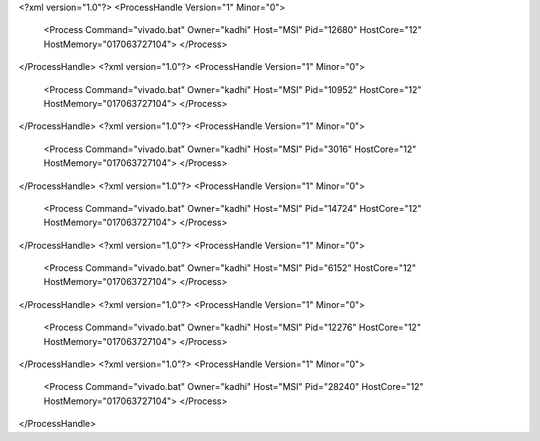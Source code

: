 <?xml version="1.0"?>
<ProcessHandle Version="1" Minor="0">
    <Process Command="vivado.bat" Owner="kadhi" Host="MSI" Pid="12680" HostCore="12" HostMemory="017063727104">
    </Process>
</ProcessHandle>
<?xml version="1.0"?>
<ProcessHandle Version="1" Minor="0">
    <Process Command="vivado.bat" Owner="kadhi" Host="MSI" Pid="10952" HostCore="12" HostMemory="017063727104">
    </Process>
</ProcessHandle>
<?xml version="1.0"?>
<ProcessHandle Version="1" Minor="0">
    <Process Command="vivado.bat" Owner="kadhi" Host="MSI" Pid="3016" HostCore="12" HostMemory="017063727104">
    </Process>
</ProcessHandle>
<?xml version="1.0"?>
<ProcessHandle Version="1" Minor="0">
    <Process Command="vivado.bat" Owner="kadhi" Host="MSI" Pid="14724" HostCore="12" HostMemory="017063727104">
    </Process>
</ProcessHandle>
<?xml version="1.0"?>
<ProcessHandle Version="1" Minor="0">
    <Process Command="vivado.bat" Owner="kadhi" Host="MSI" Pid="6152" HostCore="12" HostMemory="017063727104">
    </Process>
</ProcessHandle>
<?xml version="1.0"?>
<ProcessHandle Version="1" Minor="0">
    <Process Command="vivado.bat" Owner="kadhi" Host="MSI" Pid="12276" HostCore="12" HostMemory="017063727104">
    </Process>
</ProcessHandle>
<?xml version="1.0"?>
<ProcessHandle Version="1" Minor="0">
    <Process Command="vivado.bat" Owner="kadhi" Host="MSI" Pid="28240" HostCore="12" HostMemory="017063727104">
    </Process>
</ProcessHandle>
